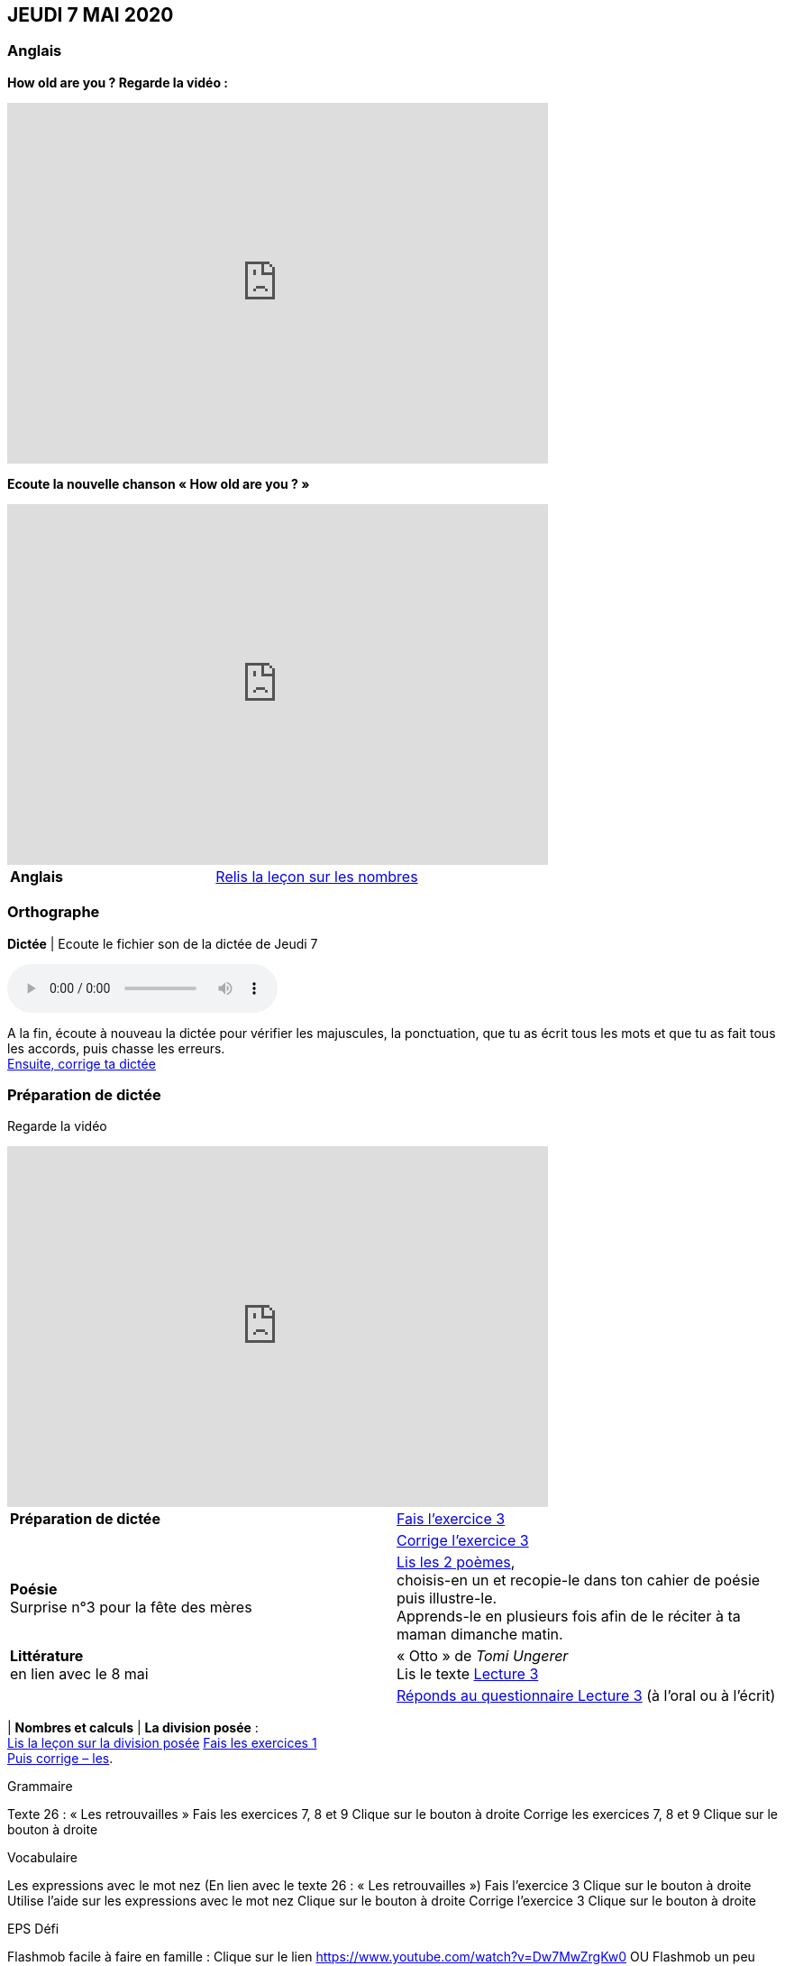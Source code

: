 == JEUDI 7 MAI 2020 

=== Anglais
[.text-center]
*How old are you ? Regarde la vidéo :*

[.text-center]
video::4Du-AyqMNN4[youtube, width=600, height=400]

[.text-center]
*Ecoute la nouvelle chanson « How old are you ? »*

[.text-center]
video::SiIcGbyi4_k[youtube, width=600, height=400]

[cols="^, 1*"]
|===
| *Anglais* | https://mamaitresse.github.io/CE2-2019-2020/semaine_32/Lecon_Les_nombres_fiche_2_uniquement.pdf[Relis la leçon sur les nombres, window = "_blank"]
|===


=== Orthographe
*Dictée* | Ecoute le fichier son de la dictée de Jeudi 7

[.text-center]
audio::https://mamaitresse.github.io/CE2-2019-2020/semaine_32/Dictee_jeudi_7.m4a[]

A la fin, écoute à nouveau la dictée pour vérifier les majuscules, la ponctuation, que tu as écrit tous les mots et que tu as fait tous les accords, puis chasse les erreurs. +
https://mamaitresse.github.io/CE2-2019-2020/semaine_32/Semaine_dictee_J2_et_J3.pdf["Ensuite, corrige ta dictée", window = "_blank"]

=== Préparation de dictée

[.text-center]
Regarde la vidéo             
 
[.text-center]
video::vXK5G9tWkS4[youtube, width=600, height=400]
 
[cols="^, 1*"]
|===
| *Préparation de dictée* | https://mamaitresse.github.io/CE2-2019-2020/semaine_32/Exercices_Semaine_1_Les_retrouvailles.pdf[
Fais l’exercice 3, window = "_blank"]

|  | https://mamaitresse.github.io/CE2-2019-2020/semaine_32/Correction_exercices_Semaine_1_Les_retrouvailles.pdf[
Corrige l’exercice 3, window = "_blank"]

| *Poésie* +
Surprise n°3 pour la fête des mères | https://mamaitresse.github.io/CE2-2019-2020/semaine_32/Poesies_fete_maman.pdf["Lis les 2 poèmes", window = "_blank"], +
choisis-en un et recopie-le dans ton cahier de poésie puis illustre-le. +
Apprends-le en plusieurs fois afin de le réciter à ta maman dimanche matin.
        
| *Littérature* +
en lien avec le 8 mai | « Otto » de _Tomi Ungerer_ +
Lis le texte https://mamaitresse.github.io/CE2-2019-2020/semaine_32/Tapuscrit-OTTO-MDLF-LECTURE-3.pdf[Lecture 3, window = "_blank"]

|  | 
https://mamaitresse.github.io/CE2-2019-2020/semaine_32/questionnaires-OTTO-MDLF-LECTURE-3.pdf[Réponds au questionnaire Lecture 3, window = "_blank"] (à l'oral ou à l'écrit)

|===
| *Nombres et calculs* | *La division posée* : +   
https://mamaitresse.github.io/CE2-2019-2020/semaine_32/Lecon_la_division_posee_Fiches.pdf[Lis la leçon sur la division posée, window = "_blank"]
https://mamaitresse.github.io/CE2-2019-2020/semaine_32/La-division-posee-CE2-Exercice-jeudi.pdf[Fais les exercices  1, 2 et 3 (Fiche 3), window = "_blank"] +
https://mamaitresse.github.io/CE2-2019-2020/semaine_32/La-division-posee-CE2-correction-jeudi.pdf[Puis corrige – les, window = "_blank"]. +

Grammaire
	
Texte 26 : « Les retrouvailles »
Fais les exercices 7, 8 et 9                 Clique sur le bouton à droite
Corrige les exercices 7, 8 et 9            Clique sur le bouton à droite




Vocabulaire
	
Les expressions avec le mot nez (En lien avec le texte 26 : « Les retrouvailles »)
Fais l'exercice 3                                         Clique sur le bouton à droite
Utilise l'aide sur les expressions avec le mot nez  
                                                                        Clique sur le bouton à droite
Corrige l'exercice 3                              Clique sur le bouton à droite



EPS
Défi

	
Flashmob facile à faire en famille :         Clique sur le lien 
https://www.youtube.com/watch?v=Dw7MwZrgKw0           
OU
Flashmob un peu plus complexe (bon tuto)     Clique sur le lien 
https://www.youtube.com/watch?v=yFfNvxMXj7M



  Cuisine
	Surprise n° 4 pour la fête des mères                                               Lis la recette  n° 1                  Clique sur le bouton à droite              Lis la recette  n° 2                  Clique sur le bouton à droite              Lis la recette  n° 3                  Clique sur le bouton à droite        Choisis la recette qui te plait pour la réaliser dimanche matin

Devoirs
pour lundi 11 mai	
Orthographe : Apprendre 12 mots de la liste 26 et bien revoir la préparation de dictée
EMC : Apprendre la fiche élève sur la seconde guerre mondiale



Tu peux m’écrire à : maitresse.isabelle.rolland@gmail.com
